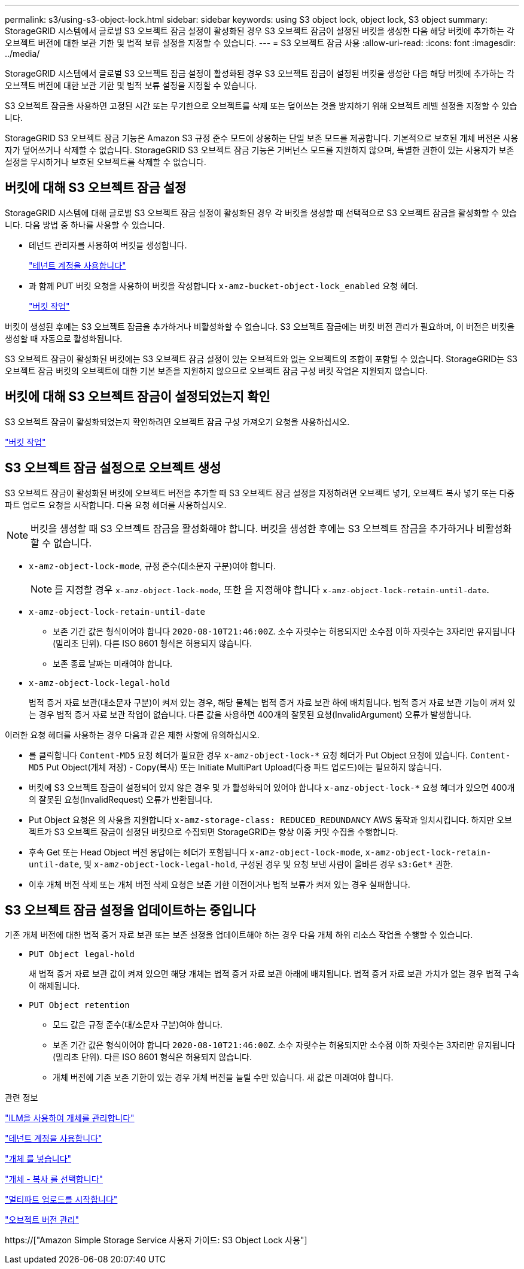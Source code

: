 ---
permalink: s3/using-s3-object-lock.html 
sidebar: sidebar 
keywords: using S3 object lock, object lock, S3 object 
summary: StorageGRID 시스템에서 글로벌 S3 오브젝트 잠금 설정이 활성화된 경우 S3 오브젝트 잠금이 설정된 버킷을 생성한 다음 해당 버켓에 추가하는 각 오브젝트 버전에 대한 보관 기한 및 법적 보류 설정을 지정할 수 있습니다. 
---
= S3 오브젝트 잠금 사용
:allow-uri-read: 
:icons: font
:imagesdir: ../media/


[role="lead"]
StorageGRID 시스템에서 글로벌 S3 오브젝트 잠금 설정이 활성화된 경우 S3 오브젝트 잠금이 설정된 버킷을 생성한 다음 해당 버켓에 추가하는 각 오브젝트 버전에 대한 보관 기한 및 법적 보류 설정을 지정할 수 있습니다.

S3 오브젝트 잠금을 사용하면 고정된 시간 또는 무기한으로 오브젝트를 삭제 또는 덮어쓰는 것을 방지하기 위해 오브젝트 레벨 설정을 지정할 수 있습니다.

StorageGRID S3 오브젝트 잠금 기능은 Amazon S3 규정 준수 모드에 상응하는 단일 보존 모드를 제공합니다. 기본적으로 보호된 개체 버전은 사용자가 덮어쓰거나 삭제할 수 없습니다. StorageGRID S3 오브젝트 잠금 기능은 거버넌스 모드를 지원하지 않으며, 특별한 권한이 있는 사용자가 보존 설정을 무시하거나 보호된 오브젝트를 삭제할 수 없습니다.



== 버킷에 대해 S3 오브젝트 잠금 설정

StorageGRID 시스템에 대해 글로벌 S3 오브젝트 잠금 설정이 활성화된 경우 각 버킷을 생성할 때 선택적으로 S3 오브젝트 잠금을 활성화할 수 있습니다. 다음 방법 중 하나를 사용할 수 있습니다.

* 테넌트 관리자를 사용하여 버킷을 생성합니다.
+
link:../tenant/index.html["테넌트 계정을 사용합니다"]

* 과 함께 PUT 버킷 요청을 사용하여 버킷을 작성합니다 `x-amz-bucket-object-lock_enabled` 요청 헤더.
+
link:s3-rest-api-supported-operations-and-limitations.html["버킷 작업"]



버킷이 생성된 후에는 S3 오브젝트 잠금을 추가하거나 비활성화할 수 없습니다. S3 오브젝트 잠금에는 버킷 버전 관리가 필요하며, 이 버전은 버킷을 생성할 때 자동으로 활성화됩니다.

S3 오브젝트 잠금이 활성화된 버킷에는 S3 오브젝트 잠금 설정이 있는 오브젝트와 없는 오브젝트의 조합이 포함될 수 있습니다. StorageGRID는 S3 오브젝트 잠금 버킷의 오브젝트에 대한 기본 보존을 지원하지 않으므로 오브젝트 잠금 구성 버킷 작업은 지원되지 않습니다.



== 버킷에 대해 S3 오브젝트 잠금이 설정되었는지 확인

S3 오브젝트 잠금이 활성화되었는지 확인하려면 오브젝트 잠금 구성 가져오기 요청을 사용하십시오.

link:s3-rest-api-supported-operations-and-limitations.html["버킷 작업"]



== S3 오브젝트 잠금 설정으로 오브젝트 생성

S3 오브젝트 잠금이 활성화된 버킷에 오브젝트 버전을 추가할 때 S3 오브젝트 잠금 설정을 지정하려면 오브젝트 넣기, 오브젝트 복사 넣기 또는 다중 파트 업로드 요청을 시작합니다. 다음 요청 헤더를 사용하십시오.


NOTE: 버킷을 생성할 때 S3 오브젝트 잠금을 활성화해야 합니다. 버킷을 생성한 후에는 S3 오브젝트 잠금을 추가하거나 비활성화할 수 없습니다.

* `x-amz-object-lock-mode`, 규정 준수(대소문자 구분)여야 합니다.
+

NOTE: 를 지정할 경우 `x-amz-object-lock-mode`, 또한 을 지정해야 합니다 `x-amz-object-lock-retain-until-date`.

* `x-amz-object-lock-retain-until-date`
+
** 보존 기간 값은 형식이어야 합니다 `2020-08-10T21:46:00Z`. 소수 자릿수는 허용되지만 소수점 이하 자릿수는 3자리만 유지됩니다(밀리초 단위). 다른 ISO 8601 형식은 허용되지 않습니다.
** 보존 종료 날짜는 미래여야 합니다.


* `x-amz-object-lock-legal-hold`
+
법적 증거 자료 보관(대소문자 구분)이 켜져 있는 경우, 해당 물체는 법적 증거 자료 보관 하에 배치됩니다. 법적 증거 자료 보관 기능이 꺼져 있는 경우 법적 증거 자료 보관 작업이 없습니다. 다른 값을 사용하면 400개의 잘못된 요청(InvalidArgument) 오류가 발생합니다.



이러한 요청 헤더를 사용하는 경우 다음과 같은 제한 사항에 유의하십시오.

* 를 클릭합니다 `Content-MD5` 요청 헤더가 필요한 경우 `x-amz-object-lock-*` 요청 헤더가 Put Object 요청에 있습니다. `Content-MD5` Put Object(개체 저장) - Copy(복사) 또는 Initiate MultiPart Upload(다중 파트 업로드)에는 필요하지 않습니다.
* 버킷에 S3 오브젝트 잠금이 설정되어 있지 않은 경우 및 가 활성화되어 있어야 합니다 `x-amz-object-lock-*` 요청 헤더가 있으면 400개의 잘못된 요청(InvalidRequest) 오류가 반환됩니다.
* Put Object 요청은 의 사용을 지원합니다 `x-amz-storage-class: REDUCED_REDUNDANCY` AWS 동작과 일치시킵니다. 하지만 오브젝트가 S3 오브젝트 잠금이 설정된 버킷으로 수집되면 StorageGRID는 항상 이중 커밋 수집을 수행합니다.
* 후속 Get 또는 Head Object 버전 응답에는 헤더가 포함됩니다 `x-amz-object-lock-mode`, `x-amz-object-lock-retain-until-date`, 및 `x-amz-object-lock-legal-hold`, 구성된 경우 및 요청 보낸 사람이 올바른 경우 `s3:Get*` 권한.
* 이후 개체 버전 삭제 또는 개체 버전 삭제 요청은 보존 기한 이전이거나 법적 보류가 켜져 있는 경우 실패합니다.




== S3 오브젝트 잠금 설정을 업데이트하는 중입니다

기존 개체 버전에 대한 법적 증거 자료 보관 또는 보존 설정을 업데이트해야 하는 경우 다음 개체 하위 리소스 작업을 수행할 수 있습니다.

* `PUT Object legal-hold`
+
새 법적 증거 자료 보관 값이 켜져 있으면 해당 개체는 법적 증거 자료 보관 아래에 배치됩니다. 법적 증거 자료 보관 가치가 없는 경우 법적 구속이 해제됩니다.

* `PUT Object retention`
+
** 모드 값은 규정 준수(대/소문자 구분)여야 합니다.
** 보존 기간 값은 형식이어야 합니다 `2020-08-10T21:46:00Z`. 소수 자릿수는 허용되지만 소수점 이하 자릿수는 3자리만 유지됩니다(밀리초 단위). 다른 ISO 8601 형식은 허용되지 않습니다.
** 개체 버전에 기존 보존 기한이 있는 경우 개체 버전을 늘릴 수만 있습니다. 새 값은 미래여야 합니다.




.관련 정보
link:../ilm/index.html["ILM을 사용하여 개체를 관리합니다"]

link:../tenant/index.html["테넌트 계정을 사용합니다"]

link:put-object.html["개체 를 넣습니다"]

link:put-object-copy.html["개체 - 복사 를 선택합니다"]

link:s3-rest-api-supported-operations-and-limitations.html["멀티파트 업로드를 시작합니다"]

link:object-versioning.html["오브젝트 버전 관리"]

https://["Amazon Simple Storage Service 사용자 가이드: S3 Object Lock 사용"]
